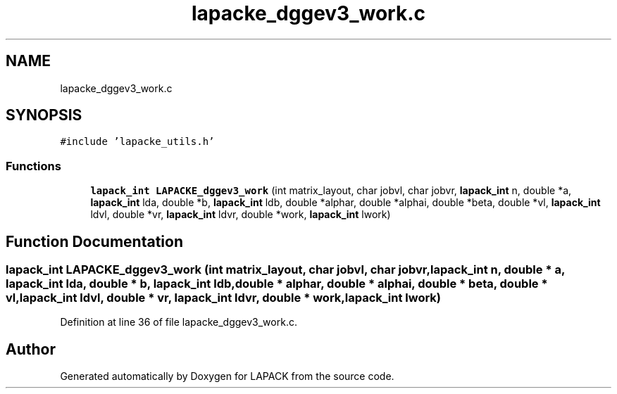 .TH "lapacke_dggev3_work.c" 3 "Tue Nov 14 2017" "Version 3.8.0" "LAPACK" \" -*- nroff -*-
.ad l
.nh
.SH NAME
lapacke_dggev3_work.c
.SH SYNOPSIS
.br
.PP
\fC#include 'lapacke_utils\&.h'\fP
.br

.SS "Functions"

.in +1c
.ti -1c
.RI "\fBlapack_int\fP \fBLAPACKE_dggev3_work\fP (int matrix_layout, char jobvl, char jobvr, \fBlapack_int\fP n, double *a, \fBlapack_int\fP lda, double *b, \fBlapack_int\fP ldb, double *alphar, double *alphai, double *beta, double *vl, \fBlapack_int\fP ldvl, double *vr, \fBlapack_int\fP ldvr, double *work, \fBlapack_int\fP lwork)"
.br
.in -1c
.SH "Function Documentation"
.PP 
.SS "\fBlapack_int\fP LAPACKE_dggev3_work (int matrix_layout, char jobvl, char jobvr, \fBlapack_int\fP n, double * a, \fBlapack_int\fP lda, double * b, \fBlapack_int\fP ldb, double * alphar, double * alphai, double * beta, double * vl, \fBlapack_int\fP ldvl, double * vr, \fBlapack_int\fP ldvr, double * work, \fBlapack_int\fP lwork)"

.PP
Definition at line 36 of file lapacke_dggev3_work\&.c\&.
.SH "Author"
.PP 
Generated automatically by Doxygen for LAPACK from the source code\&.
